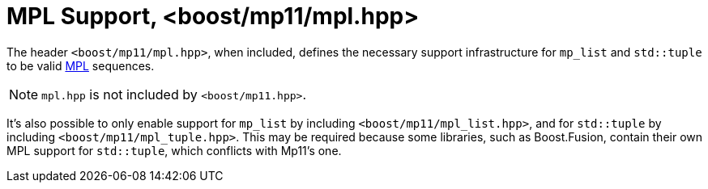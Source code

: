 ////
Copyright 2017 Peter Dimov

Distributed under the Boost Software License, Version 1.0.

See accompanying file LICENSE_1_0.txt or copy at
http://www.boost.org/LICENSE_1_0.txt
////

[#mpl]
# MPL Support, <boost/mp11/mpl.hpp>
:toc:
:toc-title:
:idprefix:

The header `<boost/mp11/mpl.hpp>`, when included, defines the
necessary support infrastructure for `mp_list` and `std::tuple`
to be valid link:../../../../libs/mpl[MPL] sequences.

NOTE: `mpl.hpp` is not included by `<boost/mp11.hpp>`.

It's also possible to only enable support for `mp_list` by
including `<boost/mp11/mpl_list.hpp>`, and for `std::tuple`
by including `<boost/mp11/mpl_tuple.hpp>`. This may be required
because some libraries, such as Boost.Fusion, contain their own MPL
support for `std::tuple`, which conflicts with Mp11's one.
